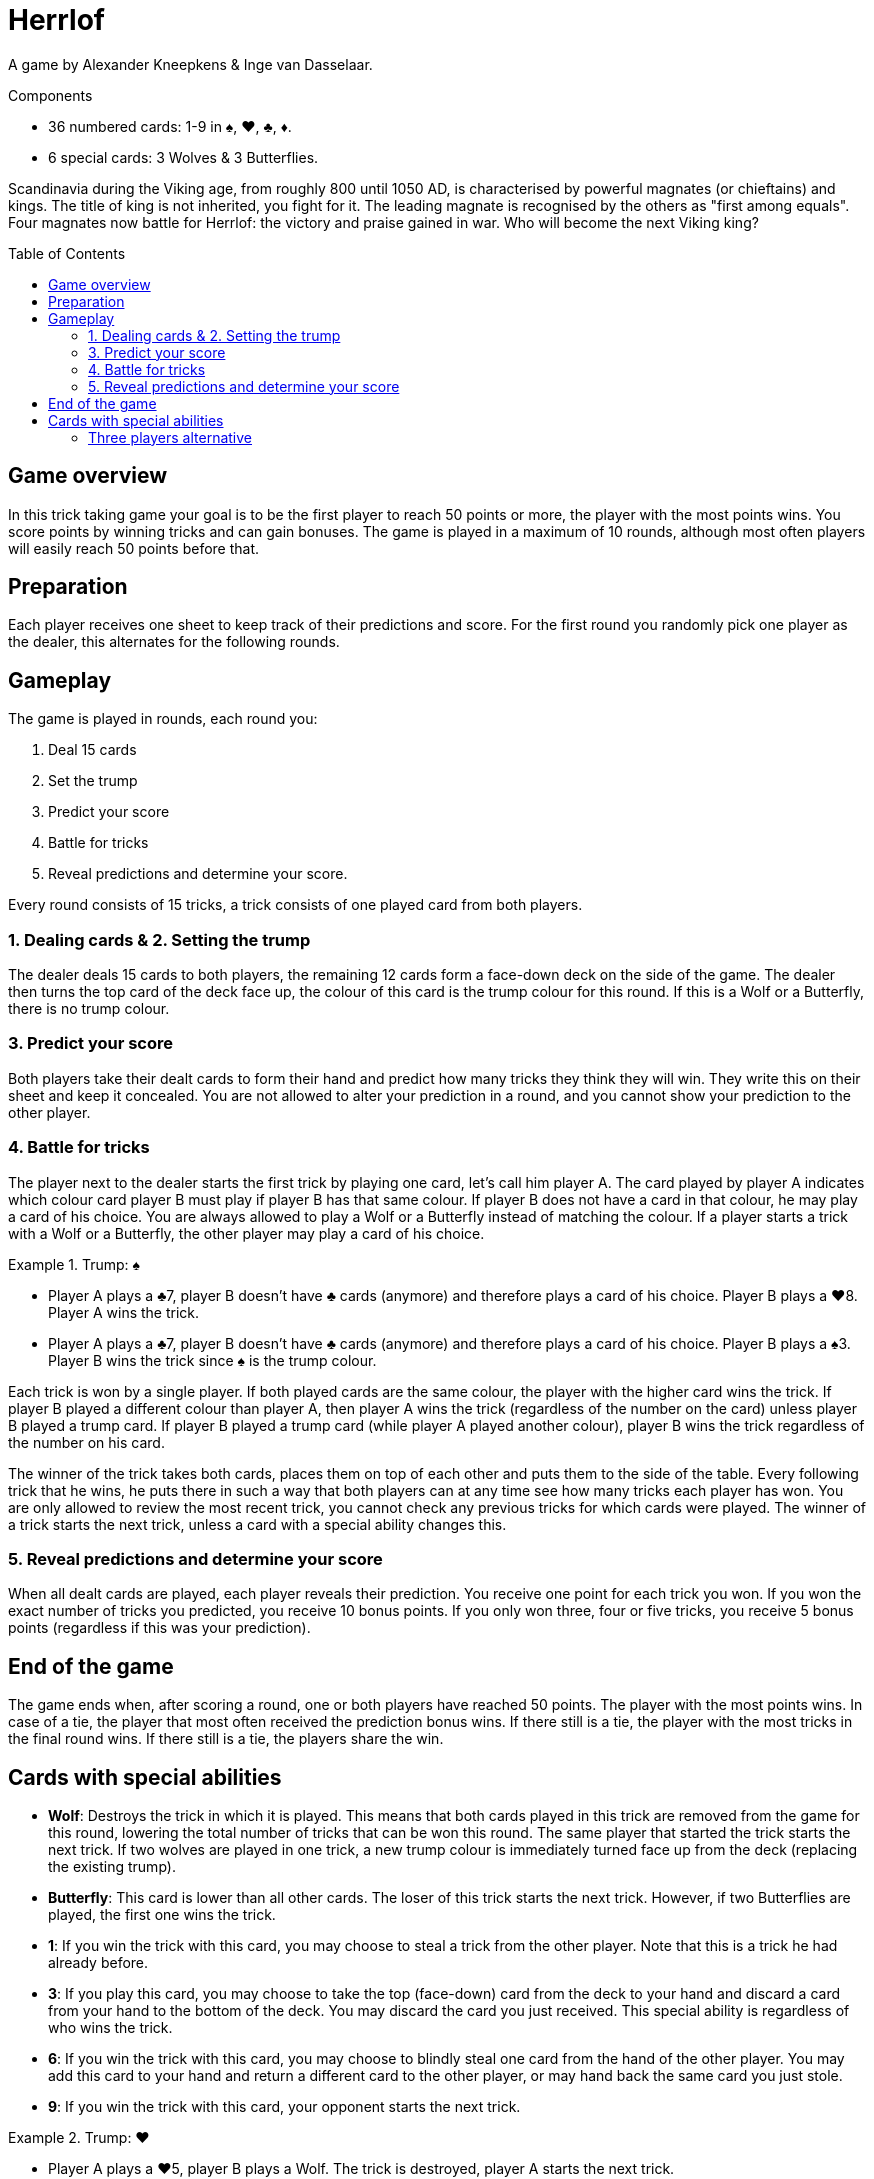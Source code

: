 = Herrlof
:toc: preamble
:toclevels: 4
:icons: font

A game by Alexander Kneepkens & Inge van Dasselaar.

.Components
****
* 36 numbered cards: 1-9 in ♠, ♥, ♣, ♦.
* 6 special cards: 3 Wolves & 3 Butterflies.
****

Scandinavia during the Viking age, from roughly 800 until 1050 AD, is characterised by powerful magnates (or chieftains) and kings.
The title of king is not inherited, you fight for it.
The leading magnate is recognised by the others as "first among equals".
Four magnates now battle for Herrlof: the victory and praise gained in war.
Who will become the next Viking king?


== Game overview

In this trick taking game your goal is to be the first player to reach 50 points or more, the player with the most points wins.
You score points by winning tricks and can gain bonuses.
The game is played in a maximum of 10 rounds, although most often players will easily reach 50 points before that.


== Preparation

Each player receives one sheet to keep track of their predictions and score.
For the first round you randomly pick one player as the dealer, this alternates for the following rounds.


== Gameplay

The game is played in rounds, each round you:

1. Deal 15 cards
2. Set the trump
3. Predict your score
4. Battle for tricks
5. Reveal predictions and determine your score.

Every round consists of 15 tricks, a trick consists of one played card from both players.

=== 1. Dealing cards & 2. Setting the trump

The dealer deals 15 cards to both players, the remaining 12 cards form a face-down deck on the side of the game.
The dealer then turns the top card of the deck face up, the colour of this card is the trump colour for this round.
If this is a Wolf or a Butterfly, there is no trump colour.


=== 3. Predict your score

Both players take their dealt cards to form their hand and predict how many tricks they think they will win.
They write this on their sheet and keep it concealed.
You are not allowed to alter your prediction in a round, and you cannot show your prediction to the other player.


=== 4. Battle for tricks

The player next to the dealer starts the first trick by playing one card, let's call him player A.
The card played by player A indicates which colour card player B must play if player B has that same colour.
If player B does not have a card in that colour, he may play a card of his choice.
You are always allowed to play a Wolf or a Butterfly instead of matching the colour.
If a player starts a trick with a Wolf or a Butterfly, the other player may play a card of his choice.

.Trump: ♠
====
* Player A plays a ♣7, player B doesn't have ♣ cards (anymore) and therefore plays a card of his choice.
Player B plays a ♥8.
Player A wins the trick.
* Player A plays a ♣7, player B doesn't have ♣ cards (anymore) and therefore plays a card of his choice.
Player B plays a ♠3.
Player B wins the trick since ♠ is the trump colour.
====

Each trick is won by a single player.
If both played cards are the same colour, the player with the higher card wins the trick.
If player B played a different colour than player A, then player A wins the trick (regardless of the number on the card) unless player B played a trump card.
If player B played a trump card (while player A played another colour), player B wins the trick regardless of the number on his card.

The winner of the trick takes both cards, places them on top of each other and puts them to the side of the table.
Every following trick that he wins, he puts there in such a way that both players can at any time see how many tricks each player has won.
You are only allowed to review the most recent trick, you cannot check any previous tricks for which cards were played.
The winner of a trick starts the next trick, unless a card with a special ability changes this.


=== 5. Reveal predictions and determine your score

When all dealt cards are played, each player reveals their prediction.
You receive one point for each trick you won.
If you won the exact number of tricks you predicted, you receive 10 bonus points.
If you only won three, four or five tricks, you receive 5 bonus points (regardless if this was your prediction).


== End of the game

The game ends when, after scoring a round, one or both players have reached 50 points.
The player with the most points wins.
In case of a tie, the player that most often received the prediction bonus wins.
If there still is a tie, the player with the most tricks in the final round wins.
If there still is a tie, the players share the win.


== Cards with special abilities

* *Wolf*: Destroys the trick in which it is played.
This means that both cards played in this trick are removed from the game for this round, lowering the total number of tricks that can be won this round.
The same player that started the trick starts the next trick.
If two wolves are played in one trick, a new trump colour is immediately turned face up from the deck (replacing the existing trump).

* *Butterfly*: This card is lower than all other cards.
The loser of this trick starts the next trick.
However, if two Butterflies are played, the first one wins the trick.

* *1*: If you win the trick with this card, you may choose to steal a trick from the other player.
Note that this is a trick he had already before.

* *3*: If you play this card, you may choose to take the top (face-down) card from the deck to your hand and discard a card from your hand to the bottom of the deck.
You may discard the card you just received.
This special ability is regardless of who wins the trick.

* *6*: If you win the trick with this card, you may choose to blindly steal one card from the hand of the other player.
You may add this card to your hand and return a different card to the other player, or may hand back the same card you just stole.

* *9*: If you win the trick with this card, your opponent starts the next trick.

.Trump: ♥
====
* Player A plays a ♥5, player B plays a Wolf.
The trick is destroyed, player A starts the next trick.
* Player A plays a ♠1, player B plays a Butterfly.
Player A wins the trick and takes one additional trick from player B, so player A adds two tricks in total to his pile.
Player B starts the next trick.
* Player A plays a ♥3, takes the top face down card from the deck and discards another card.
Player B plays a ♥6. Player B wins the trick and steals one card from A's hand and returns a different card from his own hand.
Player B starts the next trick.
* Player A plays a ♣9, player B plays a ♦4.
Player A wins the trick, player B starts the next trick.
====


=== Three players alternative

It is possible (and enjoyable) to play the game with three players.
Simply deal 11 cards to each player per round.
When a card with a special ability indicates "the other player", substitute this with "another player".
With the 9, the player left of the winner starts the next trick.
Note that the five bonus points for 3, 4 or 5 tricks is cancelled for three players.
You are also recommended to put the scoring goal at 40 points, rather than 50.
